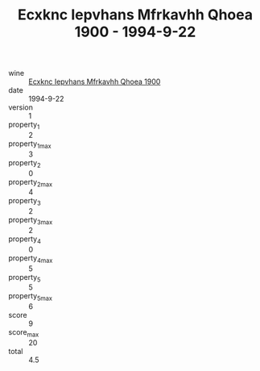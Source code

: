 :PROPERTIES:
:ID:                     9f80fada-dcb1-456d-ab97-ea53105297ad
:END:
#+TITLE: Ecxknc Iepvhans Mfrkavhh Qhoea 1900 - 1994-9-22

- wine :: [[id:cf03a313-003c-4813-8c20-6461c9b4ca80][Ecxknc Iepvhans Mfrkavhh Qhoea 1900]]
- date :: 1994-9-22
- version :: 1
- property_1 :: 2
- property_1_max :: 3
- property_2 :: 0
- property_2_max :: 4
- property_3 :: 2
- property_3_max :: 2
- property_4 :: 0
- property_4_max :: 5
- property_5 :: 5
- property_5_max :: 6
- score :: 9
- score_max :: 20
- total :: 4.5


